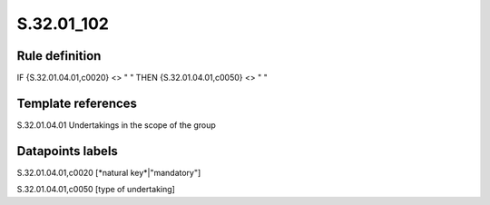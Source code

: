 ===========
S.32.01_102
===========

Rule definition
---------------

IF {S.32.01.04.01,c0020} <> " " THEN {S.32.01.04.01,c0050} <> " "


Template references
-------------------

S.32.01.04.01 Undertakings in the scope of the group


Datapoints labels
-----------------

S.32.01.04.01,c0020 [*natural key*|"mandatory"]

S.32.01.04.01,c0050 [type of undertaking]



